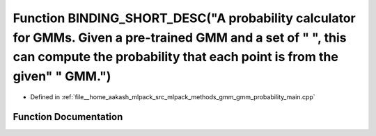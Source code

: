 .. _exhale_function_gmm__probability__main_8cpp_1ade0d90767db20615f847675742ee2f66:

Function BINDING_SHORT_DESC("A probability calculator for GMMs. Given a pre-trained GMM and a set of " ", this can compute the probability that each point is from the given" " GMM.")
======================================================================================================================================================================================

- Defined in :ref:`file__home_aakash_mlpack_src_mlpack_methods_gmm_gmm_probability_main.cpp`


Function Documentation
----------------------


.. doxygenfunction:: BINDING_SHORT_DESC("A probability calculator for GMMs. Given a pre-trained GMM and a set of " ", this can compute the probability that each point is from the given" " GMM.")
